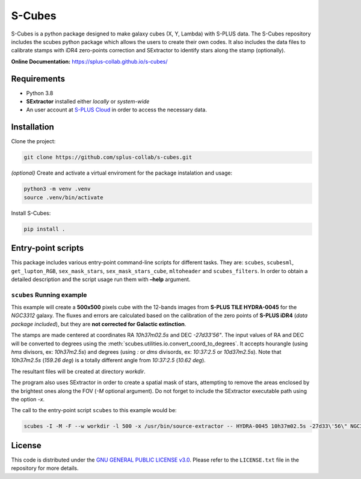 S-Cubes
=======

|version| |workflow| |license| |docs|

S-Cubes is a python package designed to make galaxy cubes (X, Y, Lambda) with S-PLUS data. 
The S-Cubes repository includes the scubes python package which allows the users to create 
their own codes. It also includes the data files to calibrate stamps with iDR4 zero-points 
correction and SExtractor to identify stars along the stamp (optionally).

**Online Documentation:** `<https://splus-collab.github.io/s-cubes/>`__

.. _require:

Requirements
------------

-  Python 3.8
-  **SExtractor** installed either *locally* or *system-wide*
-  An user account at `S-PLUS Cloud <https://splus.cloud/>`__ in order
   to access the necessary data.

.. _install:

Installation
------------

Clone the project:

.. code:: console

   git clone https://github.com/splus-collab/s-cubes.git
   
*(optional)* Create and activate a virtual enviroment for the package
instalation and usage:

.. code:: console

   python3 -m venv .venv
   source .venv/bin/activate

Install S-Cubes:

.. code:: console

   pip install .

.. _scripts:

Entry-point scripts
-------------------

This package includes various entry-point command-line scripts for 
different tasks. They are: ``scubes``, ``scubesml``, ``get_lupton_RGB``,
``sex_mask_stars``, ``sex_mask_stars_cube``, ``mltoheader`` and
``scubes_filters``. In order to obtain a detailed description and the 
script usage run them with **–help** argument. 

.. _example:

``scubes`` Running example
..........................

This example will create a **500x500** pixels cube with the 
12-bands images from **S-PLUS TILE HYDRA-0045** for the *NGC3312* 
galaxy. The fluxes and errors are calculated based on the 
calibration of the zero points of **S-PLUS iDR4** (*data package 
included*), but they are **not corrected for Galactic extinction**.

The stamps are made centered at coordinates RA *10h37m02.5s* and DEC
*-27d33’56"*. The input values of RA and DEC will be converted to 
degrees using the :meth:`scubes.utilities.io.convert_coord_to_degrees`. 
It accepts hourangle (using *hms* divisors, ex: *10h37m2.5s*) and 
degrees (using *:* or *dms* divisords, ex: *10:37:2.5* or *10d37m2.5s*).
Note that *10h37m2.5s* (*159.26 deg*) is a totally different angle from 
*10:37:2.5* (*10.62 deg*).

The resultant files will be created at directory *workdir*.

The program also uses SExtractor in order to create a spatial mask of
stars, attempting to remove the areas enclosed by the brightest ones
along the FOV (*-M* optional argument). Do not forget to include the
SExtractor executable path using the option *-x*.

The call to the entry-point script ``scubes`` to this example would be:

.. code:: console

   scubes -I -M -F --w workdir -l 500 -x /usr/bin/source-extractor -- HYDRA-0045 10h37m02.5s -27d33\'56\" NGC3312

.. _license:

License
-------

This code is distributed under the `GNU GENERAL PUBLIC LICENSE
v3.0 <LICENSE>`__. Please refer to the ``LICENSE.txt`` file in the
repository for more details.

.. |version| image:: https://img.shields.io/github/v/tag/splus-collab/s-cubes?include_prereleases&label=version
   :alt: S-Cubes version
   :target: https://github.com/splus-collab/s-cubes

.. |workflow| image:: https://github.com/splus-collab/s-cubes/actions/workflows/docs_deploy.yml/badge.svg
   :alt: Docs build deployment
   :target: https://github.com/splus-collab/s-cubes/blob/main/.github/workflows/docs_deploy.yml 

.. |license| image:: https://img.shields.io/github/license/splus-collab/s-cubes
   :alt: License
   :target: https://github.com/splus-collab/s-cubes/blob/main/LICENSE.txt
   
.. |docs| image:: https://img.shields.io/website?url=https%3A%2F%2Fsplus%2Dcollab.github.io%2Fs-cubes%2F
   :alt: S-Cubes website
   :target: https://splus-collab.github.io/s-cubes/index.html